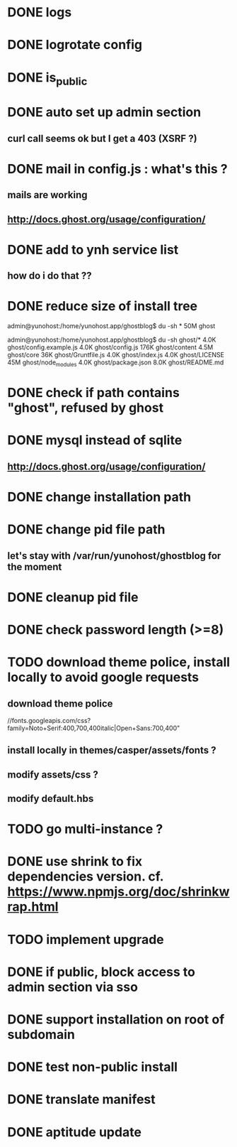 #+STARTUP: indent
#+TODO: TODO BLOCKED DONE
* DONE logs
* DONE logrotate config
* DONE is_public
* DONE auto set up admin section
** curl call seems ok but I get a 403 (XSRF ?)
* DONE mail in config.js : what's this ?
** mails are working
** http://docs.ghost.org/usage/configuration/
* DONE add to ynh service list
** how do i do that ??
* DONE reduce size of install tree
admin@yunohost:/home/yunohost.app/ghostblog$ du -sh *
50M	ghost

admin@yunohost:/home/yunohost.app/ghostblog$ du -sh ghost/*
4.0K	ghost/config.example.js
4.0K	ghost/config.js
176K	ghost/content
4.5M	ghost/core
36K	ghost/Gruntfile.js
4.0K	ghost/index.js
4.0K	ghost/LICENSE
45M	ghost/node_modules
4.0K	ghost/package.json
8.0K	ghost/README.md

* DONE check if path contains "ghost", refused by ghost
* DONE mysql instead of sqlite
** http://docs.ghost.org/usage/configuration/
* DONE change installation path
* DONE change pid file path
** let's stay with /var/run/yunohost/ghostblog for the moment
* DONE cleanup pid file
* DONE check password length (>=8)
* TODO download theme police, install locally to avoid google requests
** download theme police
//fonts.googleapis.com/css?family=Noto+Serif:400,700,400italic|Open+Sans:700,400"
** install locally in themes/casper/assets/fonts ?
** modify assets/css ?
** modify default.hbs
* TODO go multi-instance ?
* DONE use shrink to fix dependencies version. cf. https://www.npmjs.org/doc/shrinkwrap.html
* TODO implement upgrade
* DONE if public, block access to admin section via sso
* DONE support installation on root of subdomain
* DONE test non-public install
* DONE translate manifest
* DONE aptitude update
